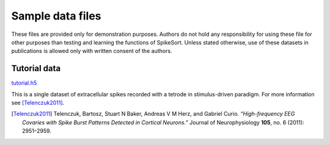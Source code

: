 Sample data files
=================


These files are provided only for demonstration purposes. Authors do
not hold any responsibility for using these file for other purposes
than testing and learning the functions of SpikeSort. Unless stated
otherwise, use of these datasets in publications is allowed only with 
written consent of the authors.


.. _tutorial_data:

Tutorial data
-------------

`tutorial.h5 <https://www.unic.cnrs-gif.fr/owncloud/index.php/s/fQC80tp6PWoUh2F/download>`_

This is a single dataset of extracellular spikes recorded with a
tetrode in stimulus-driven paradigm. For more information see
[Telenczuk2011]_.

.. [Telenczuk2011] Telenczuk, Bartosz, Stuart N Baker, Andreas V M Herz, and Gabriel Curio. *“High-frequency EEG Covaries with Spike Burst Patterns Detected in Cortical Neurons.”* Journal of Neurophysiology **105**, no. 6 (2011): 2951–2959.
 
